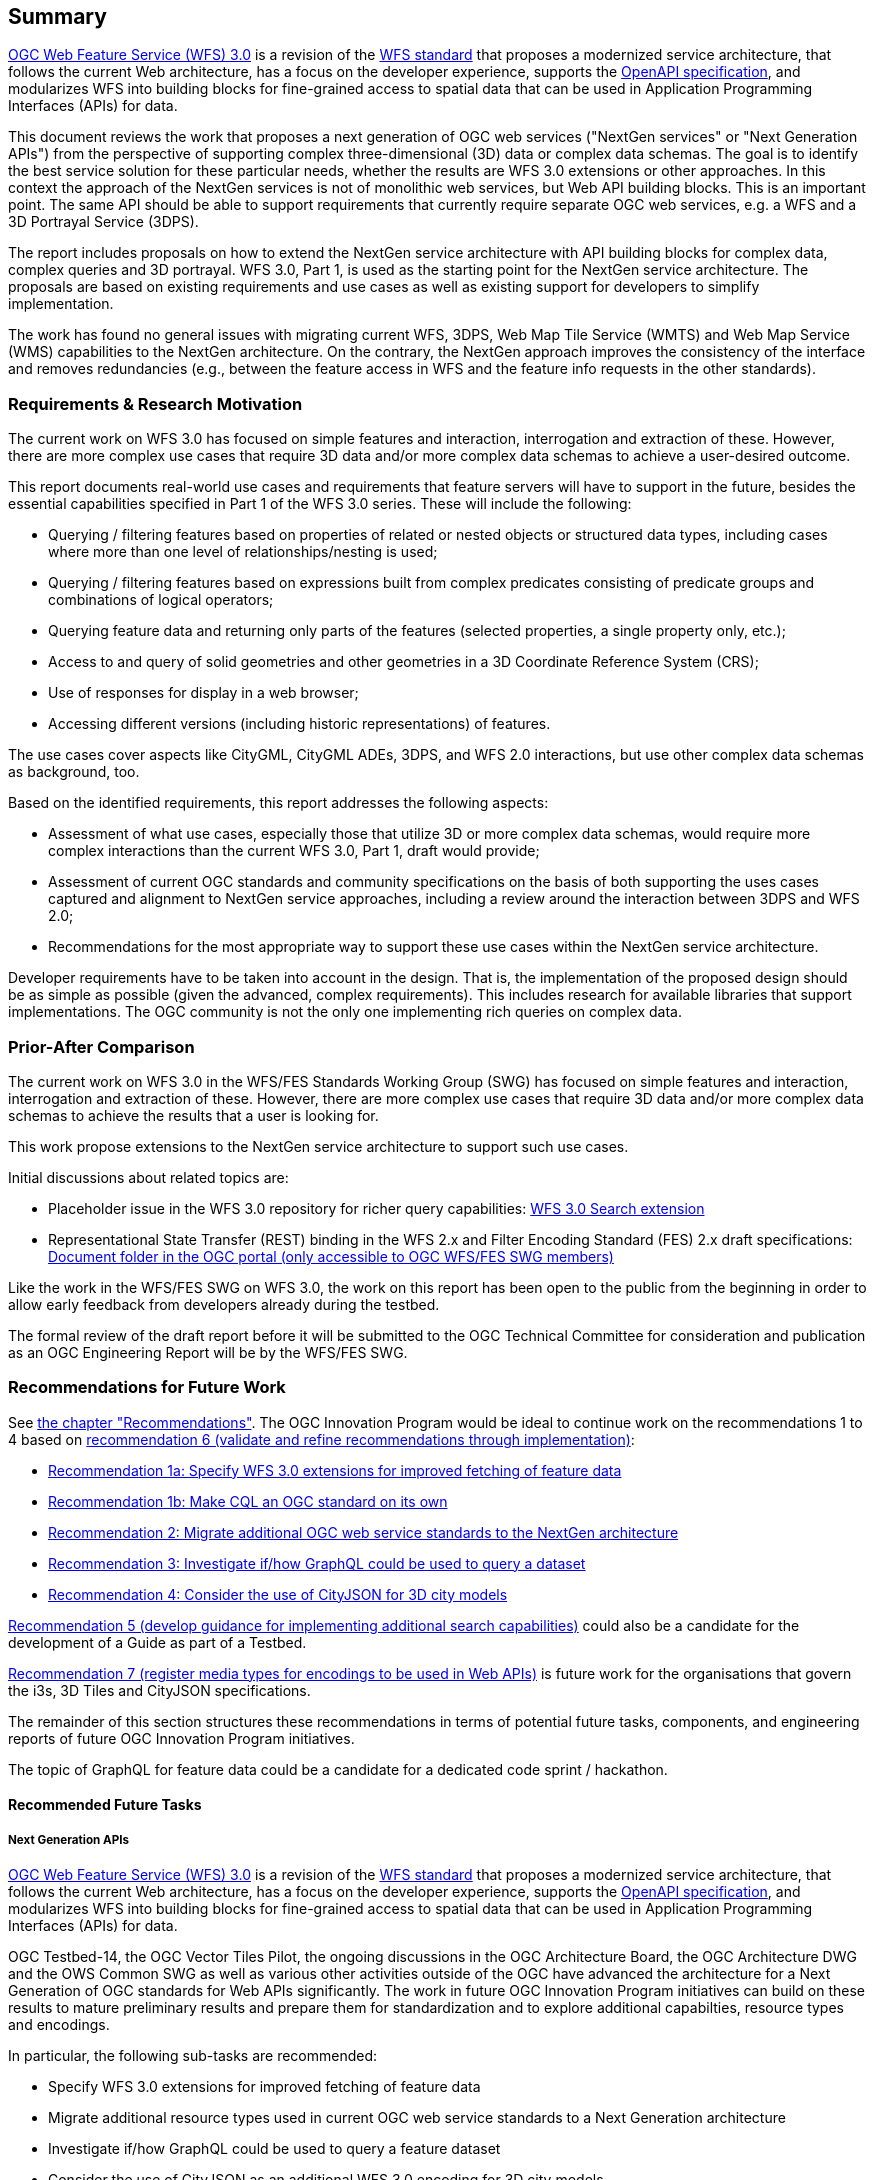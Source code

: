 == Summary

link:https://github.com/opengeospatial/WFS_FES[OGC Web Feature Service (WFS) 3.0] is a revision of the
link:http://www.opengeospatial.org/standards/wfs[WFS standard] that proposes a
modernized service architecture, that follows the current Web architecture, has
a focus on the developer experience, supports the link:https://www.openapis.org/[OpenAPI specification], and
modularizes WFS into building blocks for fine-grained access to spatial data
that can be used in Application Programming Interfaces (APIs) for data.

This document reviews the work that proposes a next generation of OGC web services
("NextGen services" or "Next Generation APIs") from the perspective of supporting complex
three-dimensional (3D) data or complex data schemas. The goal is to identify the best service solution
for these particular needs, whether the results are WFS 3.0 extensions or other
approaches. In this context the approach of the NextGen services is not of
monolithic web services, but Web API building blocks. This is an important point.
The same API should be able to support requirements that currently require
separate OGC web services, e.g. a WFS and a 3D Portrayal Service (3DPS).

The report includes proposals on how to extend the NextGen service architecture
with API building blocks for complex data, complex queries and 3D portrayal.
WFS 3.0, Part 1, is used as the starting point for the NextGen service architecture.
The proposals are based on existing requirements and use cases as well as
existing support for developers to simplify implementation.

The work has found no general issues with migrating current WFS, 3DPS, Web Map
Tile Service (WMTS) and Web Map Service (WMS) capabilities to the NextGen
architecture. On the contrary, the
NextGen approach improves the consistency of the interface and removes
redundancies (e.g., between the feature access in WFS and the feature info
requests in the other standards).

=== Requirements & Research Motivation

The current work on WFS 3.0 has focused on simple features and interaction,
interrogation and extraction of these. However, there are more complex use
cases that require 3D data and/or more complex data schemas to achieve a
user-desired outcome.

This report documents real-world use cases and requirements that feature
servers will have to support in the future, besides the essential capabilities
specified in Part 1 of the WFS 3.0 series. These will include the following:

* Querying / filtering features based on properties of related or nested objects
or structured data types, including cases where more than one level of
relationships/nesting is used;
* Querying / filtering features based on expressions built from complex predicates
consisting of predicate groups and combinations of logical operators;
* Querying feature data and returning only parts of the features (selected
properties, a single property only, etc.);
* Access to and query of solid geometries and other geometries in a 3D Coordinate
Reference System (CRS);
* Use of responses for display in a web browser;
* Accessing different versions (including historic representations) of features.

The use cases cover aspects like CityGML, CityGML ADEs, 3DPS, and WFS 2.0
interactions, but use other complex data schemas as background, too.

Based on the identified requirements, this report addresses the following
aspects:

* Assessment of what use cases, especially those that utilize 3D or more
complex data schemas, would require more complex interactions than the
current WFS 3.0, Part 1, draft would provide;
* Assessment of current OGC standards and community specifications on the basis
of both supporting the uses cases captured and alignment to NextGen service
approaches, including a review around the interaction between 3DPS and WFS 2.0;
* Recommendations for the most appropriate way to support these use cases
within the NextGen service architecture.

Developer requirements have to be taken into account in the design. That is, the
implementation of the proposed design should be as simple as possible (given the
advanced, complex requirements). This includes research for available libraries
that support implementations. The OGC community is not the only one implementing
rich queries on complex data.

=== Prior-After Comparison

The current work on WFS 3.0 in the WFS/FES Standards Working Group (SWG) has
focused on simple features and interaction, interrogation and extraction
of these. However, there are more
complex use cases that require 3D data and/or more complex data schemas to
achieve the results that a user is looking for.

This work propose extensions to the NextGen service architecture to support
such use cases.

Initial discussions about related topics are:

* Placeholder issue in the WFS 3.0 repository for richer query capabilities:
link:https://github.com/opengeospatial/WFS_FES/issues/79[WFS 3.0 Search extension]
* Representational State Transfer (REST) binding in the WFS 2.x and Filter
Encoding Standard (FES) 2.x draft specifications: link:https://portal.opengeospatial.org/index.php?m=projects&a=view&project_id=390&tab=2&artifact_id=56200[Document folder in the OGC portal (only accessible to OGC WFS/FES SWG members)]

Like the work in the WFS/FES SWG on WFS 3.0, the work on this report has been open
to the public from the beginning in order to allow early feedback from developers
already during the testbed.

The formal review of the draft report before it will be submitted to the OGC
Technical Committee for consideration and publication as an OGC Engineering Report
will be by the WFS/FES SWG.

=== Recommendations for Future Work

See <<recommendations,the chapter "Recommendations">>. The OGC Innovation Program
would be ideal to continue work on the recommendations 1 to 4 based on
<<rec-6,recommendation 6 (validate and refine recommendations through implementation)>>:

* <<rec-1a,Recommendation 1a: Specify WFS 3.0 extensions for improved fetching of feature data>>
* <<rec-1b,Recommendation 1b: Make CQL an OGC standard on its own>>
* <<rec-2,Recommendation 2: Migrate additional OGC web service standards to the NextGen architecture>>
* <<rec-3,Recommendation 3: Investigate if/how GraphQL could be used to query a dataset>>
* <<rec-4,Recommendation 4: Consider the use of CityJSON for 3D city models>>

<<rec-5,Recommendation 5 (develop guidance for implementing additional search capabilities)>>
could also be a candidate for the development of a Guide as part of a Testbed.

<<rec-7,Recommendation 7 (register media types for encodings to be used in Web APIs)>>
is future work for the organisations that govern the i3s, 3D Tiles and CityJSON specifications.

The remainder of this section structures these recommendations in terms of potential
future tasks, components, and engineering reports of future OGC Innovation Program
initiatives.

The topic of GraphQL for feature data could be a candidate for a
dedicated code sprint / hackathon.

==== Recommended Future Tasks

===== Next Generation APIs

link:https://github.com/opengeospatial/WFS_FES[OGC Web Feature Service (WFS) 3.0]
is a revision of the
link:http://www.opengeospatial.org/standards/wfs[WFS standard] that proposes a
modernized service architecture, that follows the current Web architecture, has
a focus on the developer experience, supports the link:https://www.openapis.org/[OpenAPI specification],
and modularizes WFS into building blocks for fine-grained access to spatial data
that can be used in Application Programming Interfaces (APIs) for data.

OGC Testbed-14, the OGC Vector Tiles Pilot, the ongoing discussions in the OGC
Architecture Board, the OGC Architecture DWG and the OWS Common SWG as well as
various other activities outside of the OGC have advanced the architecture
for a Next Generation of OGC standards for Web APIs significantly. The work
in future OGC Innovation Program initiatives can build on these results to
mature preliminary results and prepare them for standardization and to
explore additional capabilties, resource types and encodings.

In particular, the following sub-tasks are recommended:

* Specify WFS 3.0 extensions for improved fetching of feature data
* Migrate additional resource types used in current OGC web service standards to a Next Generation architecture
* Investigate if/how GraphQL could be used to query a feature dataset
* Consider the use of CityJSON as an additional WFS 3.0 encoding for 3D city models
* Develop guidance for implementing advanced search capabilities in WFS 3.0 APIs

In addition, if work on portrayal is planned, it should also be investigated
how styling should be supported in a Next Generation architecture.

==== Recommended Future Deliverables

===== Recommended Future Components

The following components are suggested to be deployed to test and demonstrate
"complex feature handling" capabilities in Web APIs.
Validation and refinement through implementation is fundamental
for standards related to Web API building blocks. All requirements
should be validated in multiple implementations before considering them for
standardisation.

* Next Generation API server(s) with support for CQL Core predicates
* Next Generation API server(s) with support for STAC JSON queries
* Next Generation API server(s) with support for CQL Extensions predicates
* Next Generation API server(s) with support for GraphQL
* Next Generation API server(s) with support for 2D maps
* Next Generation API server(s) with support for 3D scenes and views
* Next Generation API client(s)

As usual, the client(s) should support all tested capabilities.

===== Recommended Future Engineering Reports (ER)

These Engineering Reports would document the results of the component development
and be written so that the result can be used in the OGC Standards Program as
initial drafts for new standards. Exceptions are the Guide, which is about
guidance, not conformance and potentially the GraphQL ER, which is more
about experiments and documenting the results.

* CQL Core standard (Draft) ER (see <<rec-1b,recommendation 1b>>)
* CQL Extensions standard (Draft) ER (see item 2 in <<rec-1a,recommendation 1a>> and <<rec-1b,recommendation 1b>>)
* Web APIs: WFS 3.0 Extensions ER (see items 1, 3 and 4 in <<rec-1a,recommendation 1a>> and <<rec-4,recommendation 4>>)
* Web APIs: Additional Resource Types ER (see <<rec-2,recommendation 2>>)
* Web APIs: GraphQL ER (see <<rec-3,recommendation 3>>)
* Web APIs: Rich Queries Guide (see <<rec-5,recommendation 5>>)

===	Document contributor contact points

All questions regarding this document should be directed to the editor or the
contributors:

*Contacts*
[width="80%",options="header",caption=""]
|====================
|Name |Organization
|Clemens Portele _(editor)_ |interactive instruments GmbH
|Volker Coors |Hochschule für Technik Stuttgart
|====================

// *****************************************************************************
// Editors please do not change the Foreword.
// *****************************************************************************
=== Foreword

Attention is drawn to the possibility that some of the elements of this document may be the subject of patent rights. The Open Geospatial Consortium shall not be held responsible for identifying any or all such patent rights.

Recipients of this document are requested to submit, with their comments, notification of any relevant patent claims or other intellectual property rights of which they may be aware that might be infringed by any implementation of the standard set forth in this document, and to provide supporting documentation.
